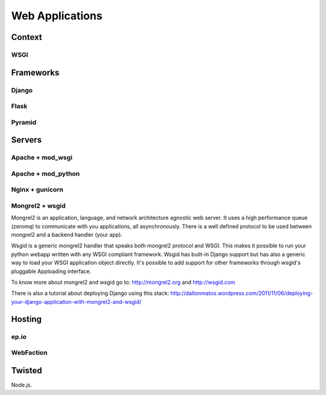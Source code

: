 Web Applications
================


Context
:::::::


WSGI
----


Frameworks
::::::::::


Django
------


Flask
-----


Pyramid
-------


Servers
:::::::

Apache + mod_wsgi
-----------------

Apache + mod_python
-------------------


Nginx + gunicorn
----------------


Mongrel2 + wsgid
----------------

Mongrel2 is an application, language, and network architecture agnostic web server. It uses a high performance queue (zeromq) to communicate
with you applications, all asynchronously. There is a well defined protocol to be used between mongrel2 and a backend handler (your app).

Wsgid is a generic mongrel2 handler that speaks both mongrel2 protocol and WSGI. This makes it possible to run your python webapp written with any
WSGI compliant framework. Wsgid has built-in Django support but has also a generic way to load your WSGI application object directly. It's possible
to add support for other frameworks through wsgid's pluggable Apploading interface.

To know more about mongrel2 and wsgid go to: http://mongrel2.org and http://wsgid.com

There is also a tutorial about deploying Django using this stack: http://daltonmatos.wordpress.com/2011/11/06/deploying-your-django-application-with-mongrel2-and-wsgid/


Hosting
:::::::


ep.io
-----

WebFaction
-----------


Twisted
:::::::


Node.js.
